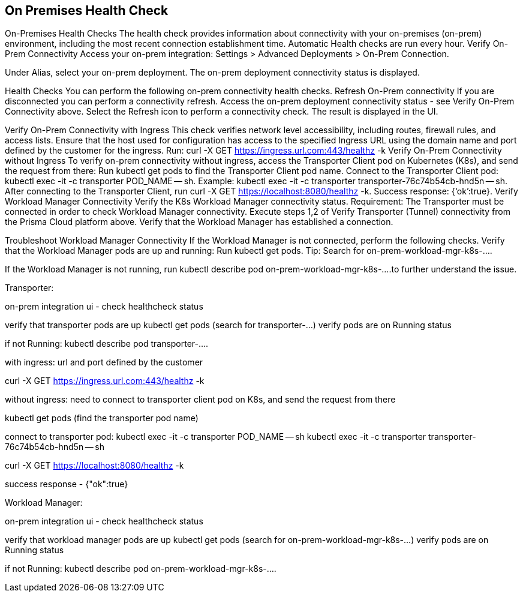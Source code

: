 == On Premises Health Check
On-Premises Health Checks
The health check provides information about connectivity with your on-premises (on-prem) environment, including the most recent connection establishment time. Automatic Health checks are run every hour.  
Verify On-Prem Connectivity 
Access your on-prem integration: Settings > Advanced Deployments > On-Prem Connection.

Under Alias, select your on-prem deployment.
The on-prem deployment connectivity status is displayed.

Health Checks
You can perform the following on-prem connectivity health checks.
Refresh On-Prem connectivity 
If you are disconnected you can perform a connectivity refresh.
Access the on-prem deployment connectivity status - see Verify On-Prem Connectivity above.
Select the Refresh icon to perform a connectivity check. The result is displayed in the UI.



Verify On-Prem Connectivity with Ingress
This check verifies network level accessibility, including routes, firewall rules, and access lists. Ensure that the host used for configuration has access to the specified Ingress URL using the domain name and port defined by the customer for the ingress.
Run: curl -X GET https://ingress.url.com:443/healthz -k
Verify On-Prem Connectivity without Ingress
To verify on-prem connectivity without ingress, access the Transporter Client pod on Kubernetes (K8s), and send the request from there:
Run kubectl get pods to find the Transporter Client pod name.
Connect to the Transporter Client pod: kubectl exec -it -c transporter POD_NAME -- sh. 
Example: kubectl exec -it -c transporter transporter-76c74b54cb-hnd5n -- sh.
After connecting to the Transporter Client, run curl -X GET https://localhost:8080/healthz -k.
Success response: {‘ok’:true}.
Verify Workload Manager Connectivity
Verify the K8s Workload Manager connectivity status.
Requirement: The Transporter must be connected in order to check Workload Manager connectivity. 
Execute steps 1,2 of Verify Transporter (Tunnel) connectivity from the Prisma Cloud platform above.
Verify that the Workload Manager has established a connection.



Troubleshoot Workload Manager Connectivity
If the Workload Manager is not connected, perform the following checks.
Verify that the Workload Manager pods are up and running: Run kubectl get pods. 
Tip: Search for on-prem-workload-mgr-k8s-....

If the Workload Manager is not running, run kubectl describe pod on-prem-workload-mgr-k8s-....to further understand the issue.













// Raw Content from Tomer Eskenazi 




Transporter:


on-prem integration ui - check healthcheck status


verify that transporter pods are up
kubectl get pods (search for transporter-...)
verify pods are on Running status


if not Running:
kubectl describe pod transporter-....


with ingress:
url and port defined by the customer


curl -X GET https://ingress.url.com:443/healthz -k


without ingress:
need to connect to transporter client pod on K8s, and send the request from there


kubectl get pods (find the transporter pod name)


connect to transporter pod:
kubectl exec -it -c transporter POD_NAME -- sh
kubectl exec -it -c transporter transporter-76c74b54cb-hnd5n -- sh


curl -X GET https://localhost:8080/healthz -k


success response - {"ok":true}




Workload Manager:


on-prem integration ui - check healthcheck status


verify that workload manager pods are up
kubectl get pods (search for on-prem-workload-mgr-k8s-...)
verify pods are on Running status


if not Running:
kubectl describe pod on-prem-workload-mgr-k8s-....
